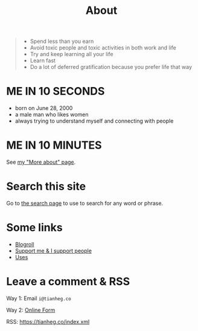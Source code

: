 #+TITLE: About

#+BEGIN_QUOTE
- Spend less than you earn
- Avoid toxic people and toxic activities in both work and life
- Try and keep learning all your life
- Learn fast
- Do a lot of deferred gratification because you prefer life that way
#+END_QUOTE

* ME IN 10 SECONDS

- born on June 28, 2000
- a male man who likes women
- always trying to understand myself and connecting with people

* ME IN 10 MINUTES

See [[/about-more][my "More about" page]].

* Search this site

Go to [[/search][the search page]] to use  to search for any word or phrase. 

* Some links

- [[/links][Blogroll]]
- [[/support][Support me & I support people]]
- [[/uses][Uses]]

* Leave a comment & RSS

Way 1: Email =i@tianheg.co=

Way 2: [[/msg][Online Form]]

RSS: [[https://tianheg.co/index.xml]]
